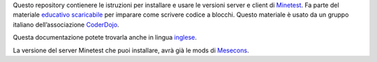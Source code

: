 Questo repository contienere le istruzioni per installare e usare le versioni server e client di `Minetest <https://www.minetest.net/>`_. Fa parte del
materiale `educativo scaricabile <http://www.coderdojofosso.it/download/>`_ per imparare come scrivere codice a blocchi. Questo materiale è usato da un gruppo
italiano dell’associazione `CoderDojo <https://coderdojo.com/>`_.

Questa documentazione potete trovarla anche in lingua `inglese <https://github.com/bilardi/minetest/blob/master/README.rst>`_.

La versione del server Minetest che puoi installare, avrà già le mods di `Mesecons <http://mesecons.net/>`_.